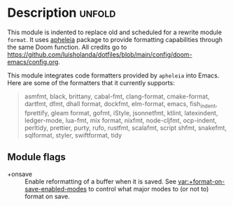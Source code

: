#+#+title:    :editor format

* Description :unfold:
This module is indented to replace old and scheduled for a rewrite module =format=. It uses
[[https://github.com/radian-software/apheleia][apheleia]] package to provide formatting capabilities through the same Doom function. All credits
go to https://github.com/luisholanda/dotfiles/blob/main/config/doom-emacs/config.org.

This module integrates code formatters provided by =apheleia= into Emacs. Here are some of the
formatters that it currently supports:

#+begin_quote
asmfmt, black, brittany, cabal-fmt, clang-format, cmake-format, dartfmt, dfmt,
dhall format, dockfmt, elm-format, emacs, fish_indent, fprettify, gleam format,
gofmt, iStyle, jsonnetfmt, ktlint, latexindent, ledger-mode, lua-fmt, mix
format, nixfmt, node-cljfmt, ocp-indent, perltidy, prettier, purty, rufo,
rustfmt, scalafmt, script shfmt, snakefmt, sqlformat, styler, swiftformat, tidy
#+end_quote

** Module flags
- +onsave ::
  Enable reformatting of a buffer when it is saved. See
  [[var:+format-on-save-enabled-modes]] to control what major modes to (or not to)
  format on save.
